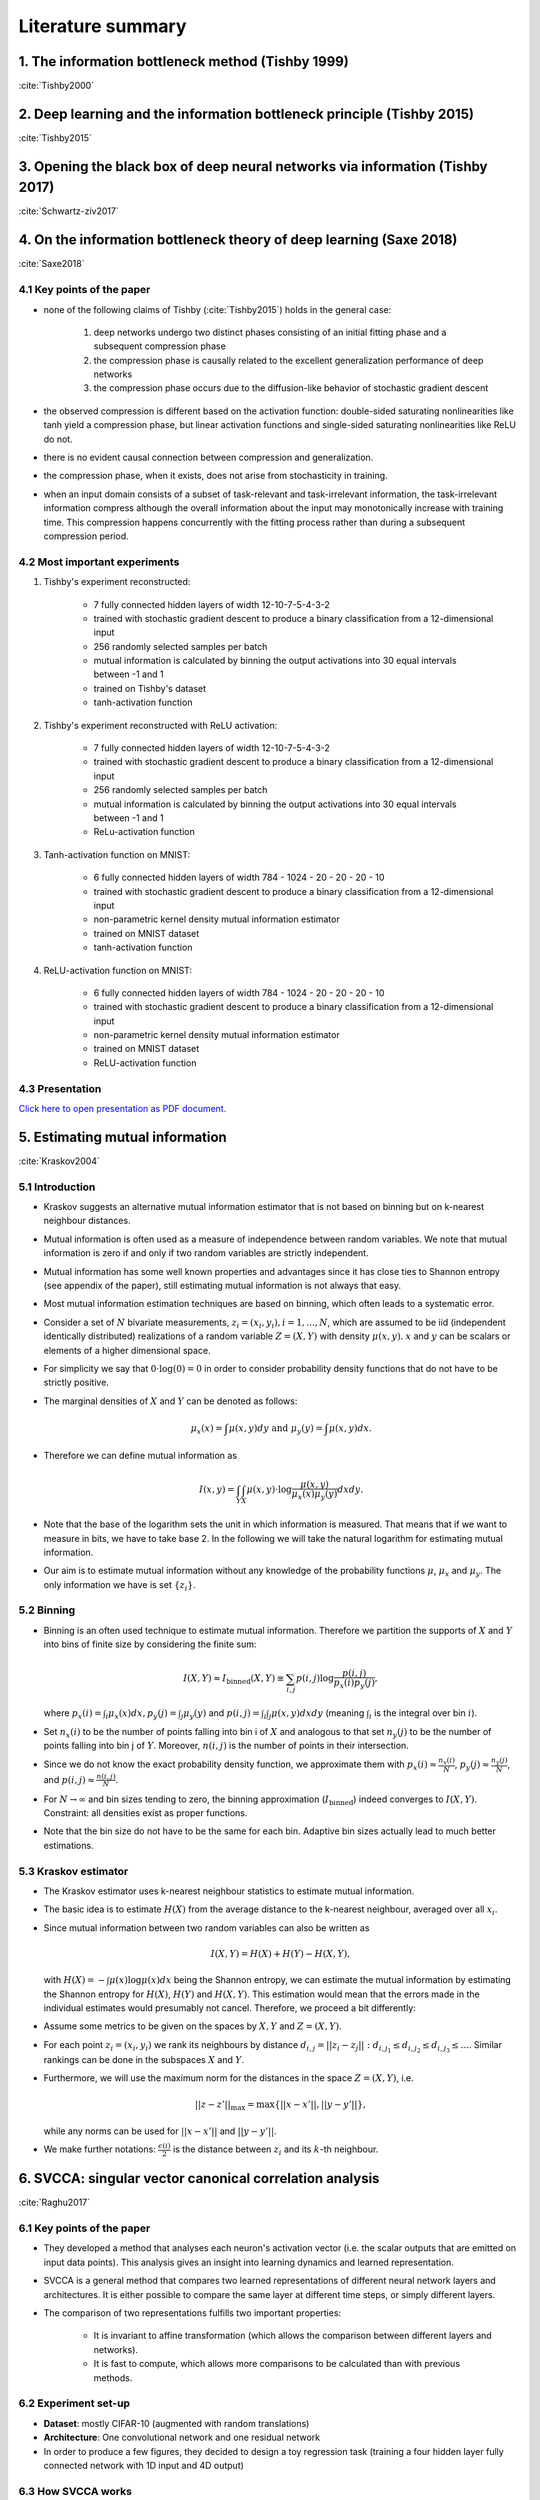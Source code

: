 Literature summary
==================

1. The information bottleneck method (Tishby 1999)
--------------------------------------------------
:cite:`Tishby2000`



2. Deep learning and the information bottleneck principle (Tishby 2015)
-----------------------------------------------------------------------
:cite:`Tishby2015`



3. Opening the black box of deep neural networks via information (Tishby 2017)
------------------------------------------------------------------------------
:cite:`Schwartz-ziv2017`



4. On the information bottleneck theory of deep learning (Saxe 2018)
--------------------------------------------------------------------
:cite:`Saxe2018`



4.1 Key points of the paper
^^^^^^^^^^^^^^^^^^^^^^^^^^^

* none of the following claims of Tishby (:cite:`Tishby2015`) holds in the general case:

    #. deep networks undergo two distinct phases consisting of an initial fitting phase and a subsequent compression phase
    #. the compression phase is causally related to the excellent generalization performance of deep networks
    #. the compression phase occurs due to the diffusion-like behavior of stochastic gradient descent

* the observed compression is different based on the activation function: double-sided saturating nonlinearities like tanh
  yield a compression phase, but linear activation functions and single-sided saturating nonlinearities like ReLU do not.

* there is no evident causal connection between compression and generalization.

* the compression phase, when it exists, does not arise from stochasticity in training.

* when an input domain consists of a subset of task-relevant and task-irrelevant information, the task-irrelevant information compress
  although the overall information about the input may monotonically increase with training time. This compression happens concurrently
  with the fitting process rather than during a subsequent compression period.

4.2 Most important experiments
^^^^^^^^^^^^^^^^^^^^^^^^^^^^^^
#. Tishby's experiment reconstructed:

    * 7 fully connected hidden layers of width 12-10-7-5-4-3-2
    * trained with stochastic gradient descent to produce a binary classification from a 12-dimensional input
    * 256 randomly selected samples per batch
    * mutual information is calculated by binning the output activations into 30 equal intervals between -1 and 1
    * trained on Tishby's dataset
    * tanh-activation function

#. Tishby's experiment reconstructed with ReLU activation:

    * 7 fully connected hidden layers of width 12-10-7-5-4-3-2
    * trained with stochastic gradient descent to produce a binary classification from a 12-dimensional input
    * 256 randomly selected samples per batch
    * mutual information is calculated by binning the output activations into 30 equal intervals between -1 and 1
    * ReLu-activation function

#. Tanh-activation function on MNIST:

    * 6 fully connected hidden layers of width 784 - 1024 - 20 - 20 - 20 - 10
    * trained with stochastic gradient descent to produce a binary classification from a 12-dimensional input
    * non-parametric kernel density mutual information estimator
    * trained on MNIST dataset
    * tanh-activation function

#. ReLU-activation function on MNIST:

    * 6 fully connected hidden layers of width 784 - 1024 - 20 - 20 - 20 - 10
    * trained with stochastic gradient descent to produce a binary classification from a 12-dimensional input
    * non-parametric kernel density mutual information estimator
    * trained on MNIST dataset
    * ReLU-activation function

4.3 Presentation
^^^^^^^^^^^^^^^^

`Click here to open presentation as PDF document. <_static/on_the_information_bottleneck_theory_presentation.pdf>`_


5. Estimating mutual information
--------------------------------
:cite:`Kraskov2004`


5.1 Introduction
^^^^^^^^^^^^^^^^
- Kraskov suggests an alternative mutual information estimator that is not based
  on binning but on k-nearest neighbour distances.

- Mutual information is often used as a measure of independence between random
  variables. We note that mutual information is zero if and only if two random
  variables are strictly independent.

- Mutual information has some well known properties and advantages since it has
  close ties to Shannon entropy (see appendix of the paper), still estimating mutual
  information is not always that easy.

- Most mutual information estimation techniques are based on binning, which often
  leads to a systematic error.

- Consider a set of :math:`N` bivariate measurements, :math:`z_i = (x_i, y_i),
  i = 1,...,N`, which are assumed to be iid (independent identically distributed)
  realizations of a random variable :math:`Z=(X,Y)` with density :math:`\mu (x,y)`.
  :math:`x` and :math:`y` can be scalars or elements of a higher dimensional space.

- For simplicity we say that :math:`0 \cdot \log(0) = 0` in order to consider probability
  density functions that do not have to be strictly positive.

- The marginal densities of :math:`X` and :math:`Y` can be denoted as follows:

  .. math::
     \mu_x(x) = \int \mu (x,y) dy \ \text{and } \ \mu_y(y) = \int \mu (x,y) dx.

- Therefore we can define mutual information as

  .. math::
     I(x,y) = \int_Y \int_X \mu (x,y) \cdot \log \dfrac{\mu (x,y)}{\mu_x (x) \mu_y(y)} dx dy.

- Note that the base of the logarithm sets the unit in which information is measured.
  That means that if we want to measure in bits, we have to take base 2. In the
  following we will take the natural logarithm for estimating mutual information.

- Our aim is to estimate mutual information without any knowledge of the probability
  functions :math:`\mu`, :math:`\mu_x` and :math:`\mu_y`. The only information we
  have is set :math:`\{ z_i \}`.


5.2 Binning
^^^^^^^^^^^
- Binning is an often used technique to estimate mutual information. Therefore we
  partition the supports of :math:`X` and :math:`Y` into bins of finite size by
  considering the finite sum:

  .. math::
     I(X,Y) \approx I_{\text{binned}} (X,Y) \equiv \sum_{i,j} p(i,j) \log \dfrac{p(i,j)}{p_x(i)p_y(j)},

  where :math:`p_x(i) = \int_i \mu_x (x) dx, p_y(j) = \int_j \mu_y(y)` and
  :math:`p(i,j) = \int_i \int_j \mu (x,y) dx dy` (meaning :math:`\int_i` is the
  integral over bin :math:`i`).

- Set :math:`n_x(i)` to be the number of points falling into bin i of :math:`X`
  and analogous to that set :math:`n_y(j)` to be the number of points falling into
  bin j of :math:`Y`. Moreover, :math:`n(i,j)` is the number of points in their
  intersection.

- Since we do not know the exact probability density function, we approximate them
  with :math:`p_x(i) \approx \frac{n_x(i)}{N}`, :math:`p_y(j) \approx \frac{n_y(j)}{N}`,
  and :math:`p(i,j) \approx \frac{n(i,j)}{N}`.

- For :math:`N \rightarrow \infty` and bin sizes tending to zero, the binning
  approximation (:math:`I_{\text{binned}}`) indeed converges to :math:`I(X,Y)`. Constraint: all
  densities exist as proper functions.

- Note that the bin size do not have to be the same for each bin. Adaptive bin sizes
  actually lead to much better estimations.

5.3 Kraskov estimator
^^^^^^^^^^^^^^^^^^^^^
- The Kraskov estimator uses k-nearest neighbour statistics to estimate mutual
  information.

- The basic idea is to estimate :math:`H(X)` from the average distance to the
  k-nearest neighbour, averaged over all :math:`x_i`.

- Since mutual information between two random variables can also be written as

  .. math::
     I(X,Y) = H(X) + H(Y) - H(X,Y),

  with :math:`H(X)= - \int \mu (x) \log \mu (x) dx` being the Shannon entropy, we
  can estimate the mutual information by estimating the Shannon entropy for
  :math:`H(X)`, :math:`H(Y)` and :math:`H(X,Y)`.
  This estimation would mean that the errors made in the individual estimates would
  presumably not cancel. Therefore, we proceed a bit differently:

- Assume some metrics to be given on the spaces by :math:`X, Y` and :math:`Z=(X,Y)`.

- For each point :math:`z_i=(x_i,y_i)` we rank its neighbours by distance
  :math:`d_{i,j} = ||z_i - z_j||: d_{i,j_1} \leq d_{i,j_2} \leq d_{i,j_3} \leq ...`.
  Similar rankings can be done in the subspaces :math:`X` and :math:`Y`.

- Furthermore, we will use the maximum norm for the distances in the space
  :math:`Z=(X,Y)`, i.e.

  .. math::
     ||z-z'||_{\max} = \max \{ ||x - x'||, ||y - y'||\},

  while any norms can be used for :math:`||x - x'||` and :math:`||y - y'||`.

- We make further notations: :math:`\frac{\epsilon (i)}{2}` is the distance between
  :math:`z_i` and its :math:`k`-th neighbour.


6. SVCCA: singular vector canonical correlation analysis
--------------------------------------------------------
:cite:`Raghu2017`

6.1 Key points of the paper
^^^^^^^^^^^^^^^^^^^^^^^^^^^

- They developed a method that analyses each neuron's activation vector (i.e.
  the scalar outputs that are emitted on input data points). This analysis gives an
  insight into learning dynamics and learned representation.

- SVCCA is a general method that compares two learned representations of
  different neural network layers and architectures. It is either possible to
  compare the same layer at different time steps, or simply different layers.

- The comparison of two representations fulfills two important properties:

    * It is invariant to affine transformation (which allows the comparison
      between different layers and networks).

    * It is fast to compute, which allows more comparisons to be calculated
      than with previous methods.

6.2 Experiment set-up
^^^^^^^^^^^^^^^^^^^^^

- **Dataset**: mostly CIFAR-10 (augmented with random translations)

- **Architecture**: One convolutional network and one residual network

- In order to produce a few figures, they decided to design a toy regression task (training a four hidden layer fully connected network with 1D input and 4D output)


6.3 How SVCCA works
^^^^^^^^^^^^^^^^^^^

- SVCCA is short for Singular Vector Canonical Correlation Analysis and
  therefore combines the Singular Value Decomposition with a Canonical Correlation
  Analysis.

- The representation of a neuron is defined as a table/function that maps the
  inputs on all possible outputs for a single neuron. Its representation is
  therefore studied as a set of responses over a finite set of inputs. Formally,
  that means that given a dataset :math:`X = {x_1,...,x_m}` and a neuron :math:`i`
  on layer :math:`l`, we define :math:`z^{l}_{i}` to be the vector of outputs on
  :math:`X`, i.e.

    .. math::

      z^{l}_{i} = (z^{l}_{i}(x_1),··· ,z^{l}_{i}(x_m)).

  Note that :math:`z^{l}_{i}` is a single neuron's response over the entire
  dataset and not an entire layer's response for a single input. In this sense
  the neuron can be thought of as a single vector in a high-dimensional space.
  A layer is therefore a subspace of :math:`\mathbb{R}^m` spanned by its neurons'
  vectors.

1. **Input**: takes two (not necessarily different) sets of neurons (typically layers of a network)

    .. math::

      l_1 = {z^{l_1}_{1}, ..., z^{l_{m_1}}_{l_1}} \text{ and } l_2 = {z^{l_2}_{1}, ..., z^{l_{m_2}}_{l_2}}

2. **Step 1**: Use SVD of each  subspace to get sub-subspaces :math:`l_1' \in l_1` and :math:`l_2' \in l_2`, which contain of the most important directions of the original subspaces :math:`l_1, l_2`.

3. **Step 2**: Compute Canonical Correlation similarity of :math:`l_1', l_2'`: linearly transform :math:`l_1', l_2'` to be as aligned as possible and compute correlation coefficients.

4. **Output**: pairs of aligned directions :math:`(\widetilde{z}_{i}^{l_1}, \widetilde{z}_{i}^{l_2})` and how well their correlate :math:`\rho_i`. The SVCCA similarity is defined as

    .. math::
      \bar{\rho} = \frac{1}{\min(m_1,m_2)} \sum_i \rho_i .

6.4 Results
^^^^^^^^^^^

- The dimensionality of a layer's learned representation does not have to be the same number than the number of neurons in the layer.

- Because of a bottom up convergence of the deep learning dynamics, they suggest a computationally more efficient method for training the network - *Freeze Training*. In Freeze Training  layers are sequentially frozen after a certain number of time steps.

- Computational speed up is successfully done with a Discrete Fourier Transform causing all block matrices to be block-diagonal.

- Moreover, SVCCA captures the semantics of different classes, with similar classes having similar sensitivities, and vice versa.



.. bibliography:: references.bib
